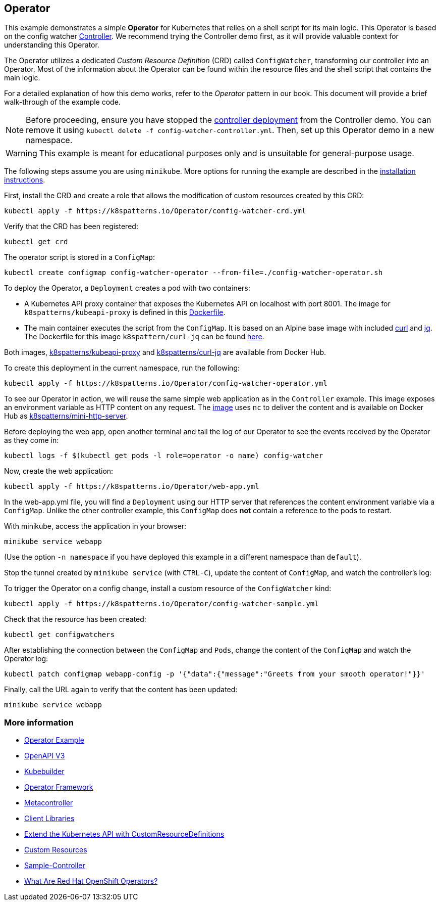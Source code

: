 == Operator

This example demonstrates a simple *Operator* for Kubernetes that relies on a shell script for its main logic. This Operator is based on the config watcher link:../Controller/README.adoc[Controller]. We recommend trying the Controller demo first, as it will provide valuable context for understanding this Operator.

The Operator utilizes a dedicated _Custom Resource Definition_ (CRD) called `ConfigWatcher`, transforming our controller into an Operator. Most of the information about the Operator can be found within the resource files and the shell script that contains the main logic.

For a detailed explanation of how this demo works, refer to the _Operator_ pattern in our book. This document will provide a brief walk-through of the example code.

NOTE: Before proceeding, ensure you have stopped the link:../Controller/config-watcher-controller.yml[controller deployment] from the Controller demo. You can remove it using `kubectl delete -f config-watcher-controller.yml`. Then, set up this Operator demo in a new namespace.

WARNING: This example is meant for educational purposes only and is unsuitable for general-purpose usage.

The following steps assume you are using `minikube`. More options for running the example are described in the link:../../INSTALL.adoc#minikube[installation instructions].

First, install the CRD and create a role that allows the modification of custom resources created by this CRD:

[source, bash]
----
kubectl apply -f https://k8spatterns.io/Operator/config-watcher-crd.yml
----

Verify that the CRD has been registered:

[source, bash]
----
kubectl get crd
----

The operator script is stored in a `ConfigMap`:

[source, bash]
----
kubectl create configmap config-watcher-operator --from-file=./config-watcher-operator.sh
----

To deploy the Operator, a `Deployment` creates a pod with two containers:

* A Kubernetes API proxy container that exposes the Kubernetes API on localhost with port 8001. The image for `k8spatterns/kubeapi-proxy` is defined in this link:../images/kubeapi-proxy.dockerfile[Dockerfile].
* The main container executes the script from the `ConfigMap`. It is based on an Alpine base image with included https://curl.haxx.se/[curl] and https://stedolan.github.io/jq/[jq]. The Dockerfile for this image `k8spattern/curl-jq` can be found link:../images/curl-jq.dockerfile[here].

Both images, https://cloud.docker.com/u/k8spatterns/repository/docker/k8spatterns/kubeapi-proxy[k8spatterns/kubeapi-proxy] and https://cloud.docker.com/u/k8spatterns/repository/docker/k8spatterns/curl-jq[k8spatterns/curl-jq] are available from Docker Hub.

To create this deployment in the current namespace, run the following:

[source, bash]
----
kubectl apply -f https://k8spatterns.io/Operator/config-watcher-operator.yml
----

To see our Operator in action, we will reuse the same simple web application as in the `Controller` example. This image exposes an environment variable as HTTP content on any request. The link:../images/mini-http-server.dockerfile[image] uses `nc` to deliver the content and is available on Docker Hub as https://cloud.docker.com/u/k8spatterns/repository/docker/k8spatterns/mini-http-server[k8spatterns/mini-http-server].

Before deploying the web app, open another terminal and tail the log of our Operator to see the events received by the Operator as they come in:

[source,bash]
----
kubectl logs -f $(kubectl get pods -l role=operator -o name) config-watcher
----

Now, create the web application:

[source, bash]
----
kubectl apply -f https://k8spatterns.io/Operator/web-app.yml
----

In the web-app.yml file, you will find a `Deployment` using our HTTP server that references the content environment variable via a `ConfigMap`. Unlike the other controller example, this `ConfigMap` does *not* contain a reference to the pods to restart.

With minikube, access the application in your browser:

[source, bash]
----
minikube service webapp
----

(Use the option `-n namespace` if you have deployed this example in a different namespace than `default`).

Stop the tunnel created by `minikube service` (with `CTRL-C`), update the content of `ConfigMap`, and watch the controller's log:

To trigger the Operator on a config change, install a custom resource of the `ConfigWatcher` kind:

[source,bash]
----
kubectl apply -f https://k8spatterns.io/Operator/config-watcher-sample.yml
----

Check that the resource has been created:

[source, bash]
----
kubectl get configwatchers
----

After establishing the connection between the `ConfigMap` and `Pods`, change the content of the `ConfigMap` and watch the Operator log:

[source, bash]
----
kubectl patch configmap webapp-config -p '{"data":{"message":"Greets from your smooth operator!"}}'
----

Finally, call the URL again to verify that the content has been updated:

[source,bash]
----
minikube service webapp
----

=== More information

* https://oreil.ly/iN2B4[Operator Example]
* https://oreil.ly/aIGNA[OpenAPI V3]
* https://oreil.ly/GeHKy[Kubebuilder]
* https://oreil.ly/5JWcN[Operator Framework]
* https://oreil.ly/etanj[Metacontroller]
* https://oreil.ly/1iiab[Client Libraries]
* https://oreil.ly/8ungP[Extend the Kubernetes API with CustomResourceDefinitions]
* https://oreil.ly/0xhlw[Custom Resources]
* https://oreil.ly/kyIsL[Sample-Controller]
* https://oreil.ly/voY92[What Are Red Hat OpenShift Operators?]

